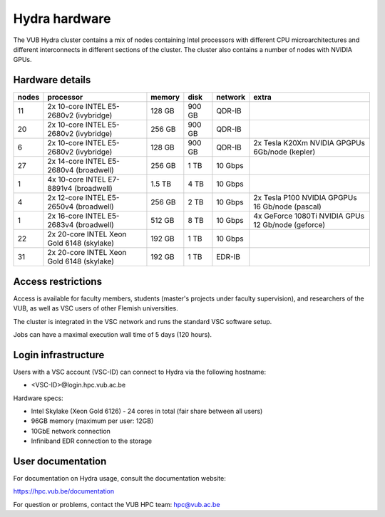 .. _Hydra hardware:

Hydra hardware
===============

The VUB Hydra cluster contains a mix of nodes containing Intel processors with different CPU microarchitectures and different interconnects in different sections of the cluster. The cluster also contains a number of nodes with NVIDIA GPUs.

Hardware details
----------------

=======  ==========================================  ======  ======  =======  ==================================================
nodes    processor                                   memory  disk    network  extra
=======  ==========================================  ======  ======  =======  ==================================================
11       2x 10-core INTEL E5-2680v2 (ivybridge)      128 GB  900 GB  QDR-IB
20       2x 10-core INTEL E5-2680v2 (ivybridge)      256 GB  900 GB  QDR-IB
6        2x 10-core INTEL E5-2680v2 (ivybridge)      128 GB  900 GB  QDR-IB   2x Tesla K20Xm NVIDIA GPGPUs 6Gb/node (kepler)
27       2x 14-core INTEL E5-2680v4 (broadwell)      256 GB    1 TB  10 Gbps
1        4x 10-core INTEL E7-8891v4 (broadwell)      1.5 TB    4 TB  10 Gbps
4        2x 12-core INTEL E5-2650v4 (broadwell)      256 GB    2 TB  10 Gbps  2x Tesla P100 NVIDIA GPGPUs 16 Gb/node (pascal)
1        2x 16-core INTEL E5-2683v4 (broadwell)      512 GB    8 TB  10 Gbps  4x GeForce 1080Ti NVIDIA GPUs 12 Gb/node (geforce)
22       2x 20-core INTEL Xeon Gold 6148 (skylake)   192 GB    1 TB  10 Gbps
31       2x 20-core INTEL Xeon Gold 6148 (skylake)   192 GB    1 TB  EDR-IB
=======  ==========================================  ======  ======  =======  ==================================================

Access restrictions
-------------------

Access is available for faculty members, students (master's projects under faculty
supervision), and researchers of the VUB, as well as VSC users of other Flemish universities.

The cluster is integrated in the VSC network and runs the standard VSC software setup.

Jobs can have a maximal execution wall time of 5 days (120 hours).

Login infrastructure
--------------------

Users with a VSC account (VSC-ID) can connect to Hydra via the following hostname:

* <VSC-ID>@login.hpc.vub.ac.be

Hardware specs: 

* Intel Skylake (Xeon Gold 6126) - 24 cores in total (fair share between all users)

* 96GB memory (maximum per user: 12GB) 

* 10GbE network connection 

* Infiniband EDR connection to the storage 

User documentation
------------------------

For documentation on Hydra usage, consult the documentation website:

https://hpc.vub.be/documentation

For question or problems, contact the VUB HPC team: hpc@vub.ac.be
